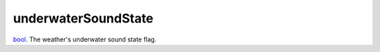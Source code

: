 underwaterSoundState
====================================================================================================

`bool`_. The weather's underwater sound state flag.

.. _`bool`: ../../../lua/type/boolean.html
